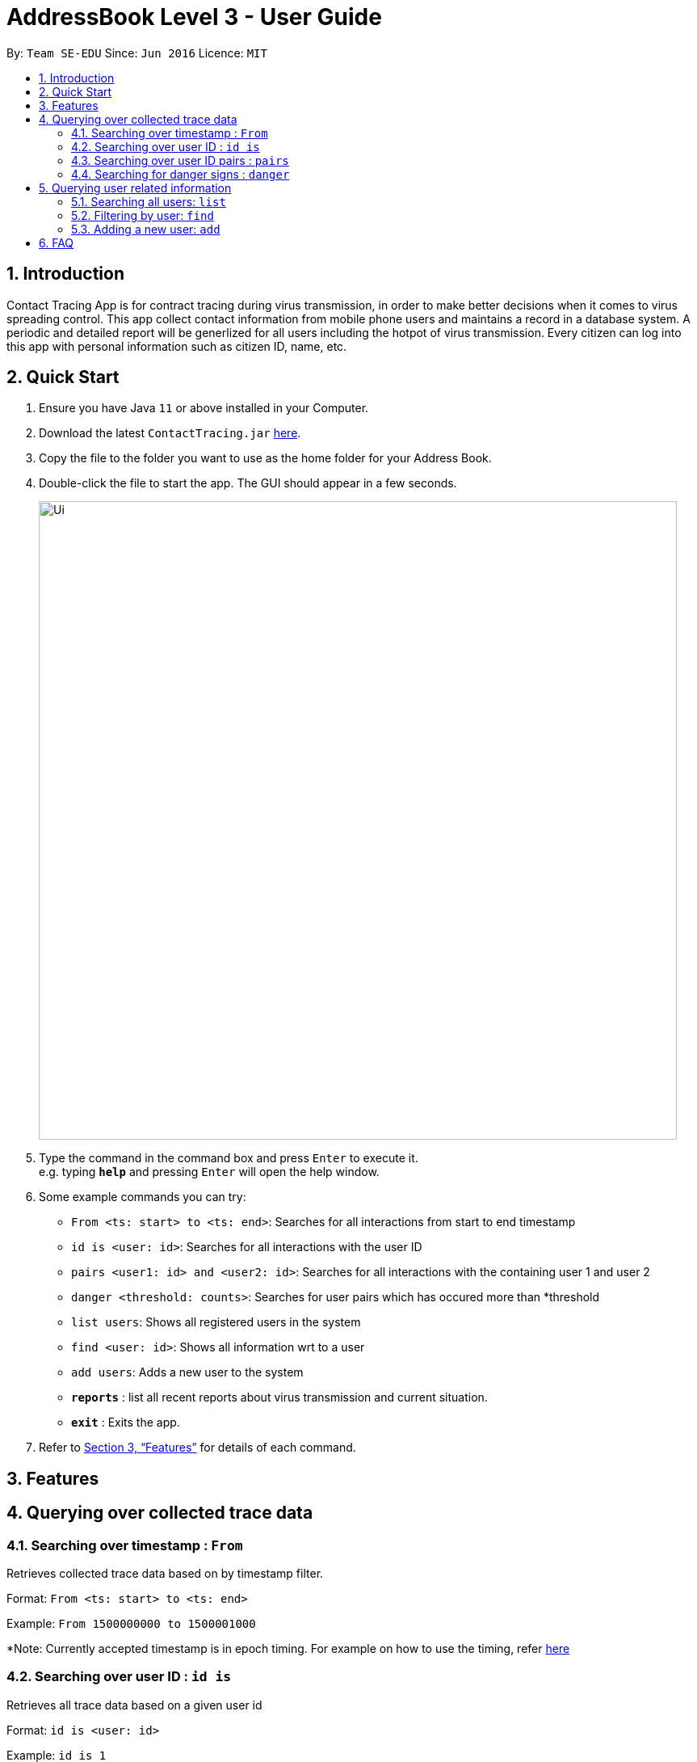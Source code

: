 = AddressBook Level 3 - User Guide
:site-section: UserGuide
:toc:
:toc-title:
:toc-placement: preamble
:sectnums:
:imagesDir: images
:stylesDir: stylesheets
:xrefstyle: full
:experimental:
ifdef::env-github[]
:tip-caption: :bulb:
:note-caption: :information_source:
endif::[]
:releaseUrl: https://github.com/AY1920S2-CS2103-W15-1/main/releases
:epochTiming: https://www.epochconverter.com

By: `Team SE-EDU`      Since: `Jun 2016`      Licence: `MIT`

== Introduction

Contact Tracing App is for contract tracing during virus transmission, in order to make better
decisions when it comes to virus spreading control. This app collect contact information from mobile
phone users and maintains a record in a database system. A periodic and detailed report will be generlized 
for all users including the hotpot of virus transmission. Every citizen can log into this app with 
personal information such as citizen ID, name, etc.

== Quick Start

.  Ensure you have Java `11` or above installed in your Computer.
.  Download the latest `ContactTracing.jar` link:{releaseUrl}/releases[here].
.  Copy the file to the folder you want to use as the home folder for your Address Book.
.  Double-click the file to start the app. The GUI should appear in a few seconds.
+
image::Ui.png[width="790"]
+
.  Type the command in the command box and press kbd:[Enter] to execute it. +
e.g. typing *`help`* and pressing kbd:[Enter] will open the help window.
.  Some example commands you can try:

* `From <ts: start> to <ts: end>`: Searches for all interactions from start to end timestamp
* `id is <user: id>`: Searches for all interactions with the user ID
* `pairs <user1: id> and <user2: id>`: Searches for all interactions with the containing user 1 and user 2
* `danger <threshold: counts>`: Searches for user pairs which has occured more than *threshold
* `list users`: Shows all registered users in the system
* `find <user: id>`: Shows all information wrt to a user
* `add users`: Adds a new user to the system

* *`reports`* : list all recent reports about virus transmission and current situation.
* *`exit`* : Exits the app.

.  Refer to <<Features>> for details of each command.

[[Features]]
== Features

== Querying over collected trace data
=== Searching over timestamp : `From`
Retrieves collected trace data based on by timestamp filter.

Format: `From <ts: start> to <ts: end>`

Example: `From 1500000000 to 1500001000`

*Note: Currently accepted timestamp is in epoch timing. For example on how to use the timing, refer link:{epochTiming}/releases[here]

=== Searching over user ID : `id is`
Retrieves all trace data based on a given user id

Format: `id is <user: id>`

Example: `id is 1`

=== Searching over user ID pairs : `pairs`
Retrieves all trace data that contains interactions between 2 user pairs

Format: `pairs <user1: id> and <user2: id>`

Example: `pairs 1 and 2`

=== Searching for danger signs : `danger`
Identifies user pairs that are most at risk, based on occurrence spanning more than a threshold count.
These individuals are obviously not practicing good social distancing and are a threat to the community.

Format: `danger <threshold: counts>`

Example: `danger 10` will flag out user pairs which are present more than 10 times

== Querying user related information
=== Searching all users: `list`
Shows all users registered in the system

Format: `list`

=== Filtering by user: `find`
Applies a filter to perform quick search on a user

Format: `find <user: id>`

Example: `find 1` will find information on user ID 1

=== Adding a new user: `add`
Registers a new user to the system

Format: `add n/<name> m/<mobile no.>`

Example: `add n/John Doe m/99119911`

== FAQ

*Q*: Will my personal data be protected well? +
*A*: There will be strict authority sytem to prevent privacy leak, all data published to public will be anonymous.


